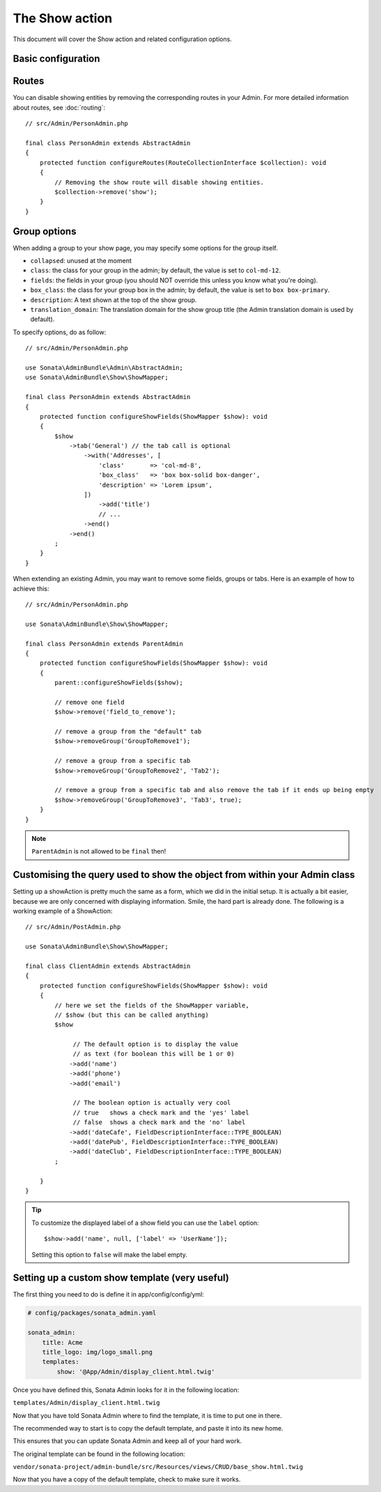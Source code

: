 The Show action
===============

This document will cover the Show action and related configuration options.

Basic configuration
-------------------

Routes
------

You can disable showing entities by removing the corresponding routes in your Admin.
For more detailed information about routes, see :doc:`routing`::

    // src/Admin/PersonAdmin.php

    final class PersonAdmin extends AbstractAdmin
    {
        protected function configureRoutes(RouteCollectionInterface $collection): void
        {
            // Removing the show route will disable showing entities.
            $collection->remove('show');
        }
    }

Group options
-------------

When adding a group to your show page, you may specify some options for the group itself.

- ``collapsed``: unused at the moment
- ``class``: the class for your group in the admin; by default, the value
  is set to ``col-md-12``.
- ``fields``: the fields in your group (you should NOT override this unless
  you know what you're doing).
- ``box_class``: the class for your group box in the admin; by default,
  the value is set to ``box box-primary``.
- ``description``: A text shown at the top of the show group.
- ``translation_domain``: The translation domain for the show group title
  (the Admin translation domain is used by default).

To specify options, do as follow::

    // src/Admin/PersonAdmin.php

    use Sonata\AdminBundle\Admin\AbstractAdmin;
    use Sonata\AdminBundle\Show\ShowMapper;

    final class PersonAdmin extends AbstractAdmin
    {
        protected function configureShowFields(ShowMapper $show): void
        {
            $show
                ->tab('General') // the tab call is optional
                    ->with('Addresses', [
                        'class'       => 'col-md-8',
                        'box_class'   => 'box box-solid box-danger',
                        'description' => 'Lorem ipsum',
                    ])
                        ->add('title')
                        // ...
                    ->end()
                ->end()
            ;
        }
    }

When extending an existing Admin, you may want to remove some fields, groups or tabs.
Here is an example of how to achieve this::

    // src/Admin/PersonAdmin.php

    use Sonata\AdminBundle\Show\ShowMapper;

    final class PersonAdmin extends ParentAdmin
    {
        protected function configureShowFields(ShowMapper $show): void
        {
            parent::configureShowFields($show);

            // remove one field
            $show->remove('field_to_remove');

            // remove a group from the "default" tab
            $show->removeGroup('GroupToRemove1');

            // remove a group from a specific tab
            $show->removeGroup('GroupToRemove2', 'Tab2');

            // remove a group from a specific tab and also remove the tab if it ends up being empty
            $show->removeGroup('GroupToRemove3', 'Tab3', true);
        }
    }

.. note::

    ``ParentAdmin`` is not allowed to be ``final`` then!

Customising the query used to show the object from within your Admin class
--------------------------------------------------------------------------

Setting up a showAction is pretty much the same as a form, which we did
in the initial setup. It is actually a bit easier, because we are only
concerned with displaying information. Smile, the hard part is already done.
The following is a working example of a ShowAction::

    // src/Admin/PostAdmin.php

    use Sonata\AdminBundle\Show\ShowMapper;

    final class ClientAdmin extends AbstractAdmin
    {
        protected function configureShowFields(ShowMapper $show): void
        {
            // here we set the fields of the ShowMapper variable,
            // $show (but this can be called anything)
            $show

                 // The default option is to display the value
                 // as text (for boolean this will be 1 or 0)
                ->add('name')
                ->add('phone')
                ->add('email')

                 // The boolean option is actually very cool
                 // true   shows a check mark and the 'yes' label
                 // false  shows a check mark and the 'no' label
                ->add('dateCafe', FieldDescriptionInterface::TYPE_BOOLEAN)
                ->add('datePub', FieldDescriptionInterface::TYPE_BOOLEAN)
                ->add('dateClub', FieldDescriptionInterface::TYPE_BOOLEAN)
            ;

        }
    }

.. tip::

    To customize the displayed label of a show field you can use the ``label`` option::

        $show->add('name', null, ['label' => 'UserName']);

    Setting this option to ``false`` will make the label empty.

Setting up a custom show template (very useful)
-----------------------------------------------

The first thing you need to do is define it in app/config/config/yml:

.. code-block:: yaml

    # config/packages/sonata_admin.yaml

    sonata_admin:
        title: Acme
        title_logo: img/logo_small.png
        templates:
            show: '@App/Admin/display_client.html.twig'

Once you have defined this, Sonata Admin looks for it in the following location:

``templates/Admin/display_client.html.twig``

Now that you have told Sonata Admin where to find the template, it is time to put one in there.

The recommended way to start is to copy the default template, and paste it into its new home.

This ensures that you can update Sonata Admin and keep all of your hard work.

The original template can be found in the following location:

``vendor/sonata-project/admin-bundle/src/Resources/views/CRUD/base_show.html.twig``

Now that you have a copy of the default template, check to make sure it works.
